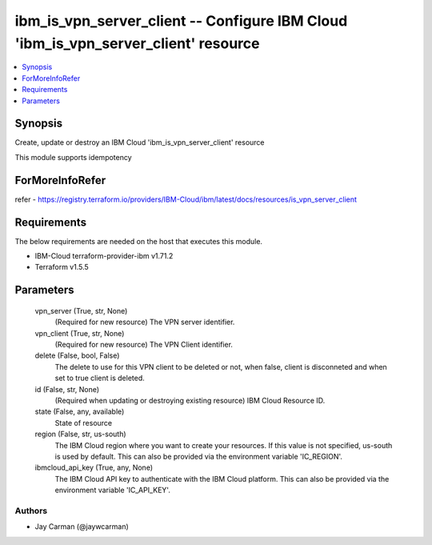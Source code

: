 
ibm_is_vpn_server_client -- Configure IBM Cloud 'ibm_is_vpn_server_client' resource
===================================================================================

.. contents::
   :local:
   :depth: 1


Synopsis
--------

Create, update or destroy an IBM Cloud 'ibm_is_vpn_server_client' resource

This module supports idempotency


ForMoreInfoRefer
----------------
refer - https://registry.terraform.io/providers/IBM-Cloud/ibm/latest/docs/resources/is_vpn_server_client

Requirements
------------
The below requirements are needed on the host that executes this module.

- IBM-Cloud terraform-provider-ibm v1.71.2
- Terraform v1.5.5



Parameters
----------

  vpn_server (True, str, None)
    (Required for new resource) The VPN server identifier.


  vpn_client (True, str, None)
    (Required for new resource) The VPN Client identifier.


  delete (False, bool, False)
    The delete to use for this VPN client to be deleted or not, when false, client is disconneted and when set to true client is deleted.


  id (False, str, None)
    (Required when updating or destroying existing resource) IBM Cloud Resource ID.


  state (False, any, available)
    State of resource


  region (False, str, us-south)
    The IBM Cloud region where you want to create your resources. If this value is not specified, us-south is used by default. This can also be provided via the environment variable 'IC_REGION'.


  ibmcloud_api_key (True, any, None)
    The IBM Cloud API key to authenticate with the IBM Cloud platform. This can also be provided via the environment variable 'IC_API_KEY'.













Authors
~~~~~~~

- Jay Carman (@jaywcarman)

